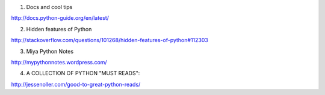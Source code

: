 
1. Docs and cool tips

http://docs.python-guide.org/en/latest/

2. Hidden features of Python 

http://stackoverflow.com/questions/101268/hidden-features-of-python#112303

3. Miya Python Notes

http://mypythonnotes.wordpress.com/

4. A COLLECTION OF PYTHON "MUST READS":

http://jessenoller.com/good-to-great-python-reads/
